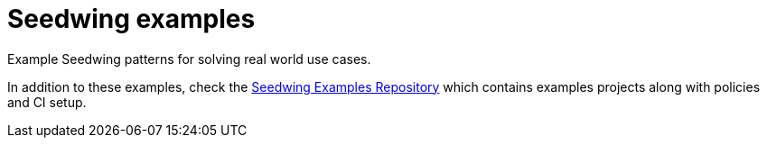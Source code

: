 = Seedwing examples

Example Seedwing patterns for solving real world use cases.

In addition to these examples, check the link:https://github.com/seedwing-io/seedwing-examples[Seedwing Examples Repository] which contains examples projects along with policies and CI setup.
